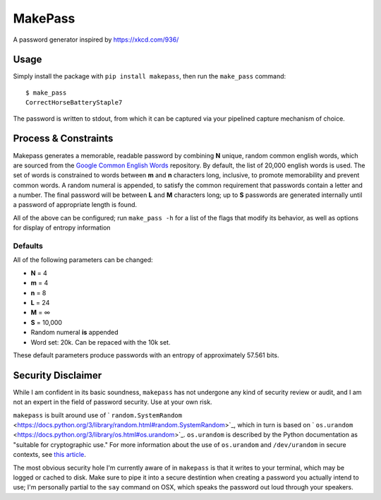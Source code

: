 MakePass
========

A password generator inspired by https://xkcd.com/936/

Usage
-----

Simply install the package with ``pip install makepass``, then run the ``make_pass`` command::

    $ make_pass
    CorrectHorseBatteryStaple7

The password is written to stdout, from which it can be captured via your pipelined capture mechanism of choice.

Process & Constraints
---------------------

Makepass generates a memorable, readable password by combining **N** unique, random common english words, which are sourced from the `Google Common English Words <https://github.com/first20hours/google-10000-english>`_ repository. By default, the list of 20,000 english words is used. The set of words is constrained to words between **m** and **n** characters long, inclusive, to promote memorability and prevent common words. A random numeral is appended, to satisfy the common requirement that passwords contain a letter and a number. The final password will be between **L** and **M** characters long; up to **S** passwords are generated internally until a password of appropriate length is found.

All of the above can be configured; run ``make_pass -h`` for a list of the flags that modify its behavior, as well as options for display of entropy information

Defaults
~~~~~~~~

All of the following parameters can be changed:

- **N** = 4
- **m** = 4
- **n** = 8
- **L** = 24
- **M** = ∞
- **S** = 10,000
- Random numeral **is** appended
- Word set: 20k. Can be repaced with the 10k set.

These default parameters produce passwords with an entropy of approximately 57.561 bits.

Security Disclaimer
-------------------

While I am confident in its basic soundness, ``makepass`` has not undergone any kind of security review or audit, and I am not an expert in the field of password security. Use at your own risk.

``makepass`` is built around use of ` ``random.SystemRandom`` <https://docs.python.org/3/library/random.html#random.SystemRandom>`_, which in turn is based on ` ``os.urandom`` <https://docs.python.org/3/library/os.html#os.urandom>`_. ``os.urandom`` is described by the Python documentation as "suitable for cryptographic use." For more information about the use of ``os.urandom`` and ``/dev/urandom`` in secure contexts, see `this article <https://www.2uo.de/myths-about-urandom/>`_.

The most obvious security hole I'm currently aware of in ``makepass`` is that it writes to your terminal, which may be logged or cached to disk. Make sure to pipe it into a secure destintion when creating a password you actually intend to use; I'm personally partial to the ``say`` command on OSX, which speaks the password out loud through your speakers.


